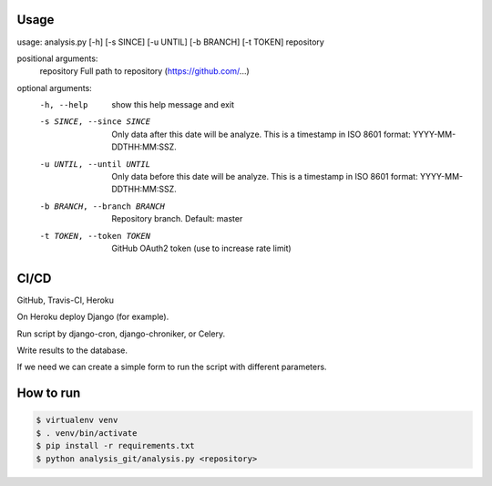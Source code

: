 .. raw:: html

    <h1>GitHub repository analysis</h1>
    <p>The script analyzes the repository using the GitHub REST API. Analysis results output to stdout.</p>
    <p align="center">
      <a href="https://travis-ci.org/Takinado/analysis_github">
        <img src="https://travis-ci.org/Takinado/analysis_github.svg?branch=master" alt="Build Status">
      </a>
    </p>


Usage
=============

usage: analysis.py [-h] [-s SINCE] [-u UNTIL] [-b BRANCH] [-t TOKEN] repository

positional arguments:
  repository            Full path to repository (https://github.com/...)

optional arguments:
  -h, --help            show this help message and exit
  -s SINCE, --since SINCE
                        Only data after this date will be analyze. This is a timestamp in ISO 8601 format: YYYY-MM-DDTHH:MM:SSZ.
  -u UNTIL, --until UNTIL
                        Only data before this date will be analyze. This is a timestamp in ISO 8601 format: YYYY-MM-DDTHH:MM:SSZ.
  -b BRANCH, --branch BRANCH
                        Repository branch. Default: master
  -t TOKEN, --token TOKEN
                        GitHub OAuth2 token (use to increase rate limit)



CI/CD
======================
GitHub, Travis-CI, Heroku

On Heroku deploy Django (for example).

Run script by django-cron, django-chroniker, or Celery.

Write results to the database.

If we need we can create a simple form to run the script with different parameters.


How to run
=======================

.. code-block:: bash

    $ virtualenv venv
    $ . venv/bin/activate
    $ pip install -r requirements.txt
    $ python analysis_git/analysis.py <repository>

